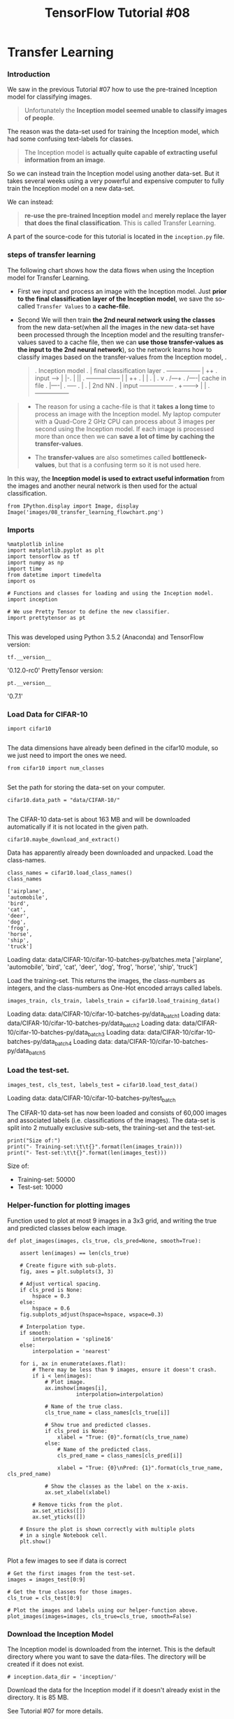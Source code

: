 #+TITLE: TensorFlow Tutorial #08
* Transfer Learning
*** Introduction
We saw in the previous Tutorial #07 how to use the pre-trained Inception model
for classifying images.

#+BEGIN_QUOTE
Unfortunately the *Inception model seemed unable to classify images of people*.
#+END_QUOTE

The reason was the data-set used for training the Inception model, which had
some confusing text-labels for classes.

#+BEGIN_QUOTE
The Inception model is *actually quite capable of extracting useful information
from an image*.
#+END_QUOTE

So we can instead train the Inception model using another data-set. But it takes
several weeks using a very powerful and expensive computer to fully train the
Inception model on a new data-set.

We can instead:

#+BEGIN_QUOTE
*re-use the pre-trained Inception model* and *merely replace the layer that does
the final classification*. This is called Transfer Learning.
#+END_QUOTE

A part of the source-code for this tutorial is located in the ~inception.py~ file.

*** steps of transfer learning
The following chart shows how the data flows when using the Inception model for
Transfer Learning.

- First we input and process an image with the Inception model. Just *prior to
  the final classification layer of the Inception model*, we save the so-called
  ~Transfer Values~ to a *cache-file*.

- Second We will then train *the 2nd neural network using the classes* from the new
  data-set(when all the images in the new data-set have been processed through
  the Inception model and the resulting transfer-values saved to a cache file,
  then we can *use those transfer-values as the input to the 2nd neural
  network*), so the network learns how to classify images based on the
  transfer-values from the Inception model, .

  #+BEGIN_QUOTE
  .                        Inception model
  .                                     |  final classification layer
  .               +-----------------+   |  ++
  . input  ---->  |                 |-. |  ||
  .               +-----------------+ | |  ++
  .                                   | |
  .                                   |
  .                                   v
  .                                  /---+
  .                                 /----| cache in file
  .                                 |----|
  .                                 +----+
  .                                   |
  .                                   |             2nd NN
  .                                   |  input  +-----------------+
  .                                   +-------> |                 |
  .                                             +-----------------+
  #+END_QUOTE


#+BEGIN_QUOTE
- The reason for using a cache-file is that it *takes a long time* to process an
  image with the Inception model. My laptop computer with a Quad-Core 2 GHz CPU
  can process about 3 images per second using the Inception model. If each image
  is processed more than once then we can *save a lot of time by caching the
  transfer-values*.

- The *transfer-values* are also sometimes called *bottleneck-values*, but that
  is a confusing term so it is not used here.
#+END_QUOTE

In this way, the *Inception model is used to extract useful information* from
the images and another neural network is then used for the actual
classification.

#+BEGIN_SRC ipython :session :exports both :async t :results raw drawer
from IPython.display import Image, display
Image('images/08_transfer_learning_flowchart.png')
#+END_SRC

#+RESULTS:
:RESULTS:
# Out[5]:
[[file:./obipy-resources/6119Zlg.png]]
:END:

*** Imports
#+BEGIN_SRC ipython :session :exports both :async t :results raw drawer
%matplotlib inline
import matplotlib.pyplot as plt
import tensorflow as tf
import numpy as np
import time
from datetime import timedelta
import os

# Functions and classes for loading and using the Inception model.
import inception

# We use Pretty Tensor to define the new classifier.
import prettytensor as pt

#+END_SRC

#+RESULTS:
:RESULTS:
# Out[6]:
:END:

This was developed using Python 3.5.2 (Anaconda) and TensorFlow version:

#+BEGIN_SRC ipython :session :exports both :async t :results raw drawer
tf.__version__
#+END_SRC
'0.12.0-rc0'
PrettyTensor version:

#+BEGIN_SRC ipython :session :exports both :async t :results raw drawer
pt.__version__
#+END_SRC
'0.7.1'

*** Load Data for CIFAR-10
#+BEGIN_SRC ipython :session :exports both :async t :results raw drawer
import cifar10

#+END_SRC

#+RESULTS:
:RESULTS:
# Out[7]:
:END:

The data dimensions have already been defined in the cifar10 module, so we just
need to import the ones we need.

#+BEGIN_SRC ipython :session :exports both :async t :results raw drawer
from cifar10 import num_classes

#+END_SRC

#+RESULTS:
:RESULTS:
# Out[8]:
:END:

Set the path for storing the data-set on your computer.

#+BEGIN_SRC ipython :session :exports both :async t :results raw drawer
cifar10.data_path = "data/CIFAR-10/"

#+END_SRC
The CIFAR-10 data-set is about 163 MB and will be downloaded automatically if it
is not located in the given path.

#+BEGIN_SRC ipython :session :exports both :async t :results raw drawer
cifar10.maybe_download_and_extract()
#+END_SRC

#+RESULTS:
:RESULTS:
# Out[9]:
:END:

Data has apparently already been downloaded and unpacked.
Load the class-names.

#+BEGIN_SRC ipython :session :exports both :async t :results raw drawer
class_names = cifar10.load_class_names()
class_names
#+END_SRC

#+RESULTS:
:RESULTS:
# Out[11]:
#+BEGIN_EXAMPLE
  ['airplane',
  'automobile',
  'bird',
  'cat',
  'deer',
  'dog',
  'frog',
  'horse',
  'ship',
  'truck']
#+END_EXAMPLE
:END:

Loading data: data/CIFAR-10/cifar-10-batches-py/batches.meta
['airplane',
 'automobile',
 'bird',
 'cat',
 'deer',
 'dog',
 'frog',
 'horse',
 'ship',
 'truck']

Load the training-set. This returns the images, the class-numbers as integers,
and the class-numbers as One-Hot encoded arrays called labels.

#+BEGIN_SRC ipython :session :exports both :async t :results raw drawer
images_train, cls_train, labels_train = cifar10.load_training_data()
#+END_SRC

#+RESULTS:
:RESULTS:
# Out[12]:
:END:

Loading data: data/CIFAR-10/cifar-10-batches-py/data_batch_1
Loading data: data/CIFAR-10/cifar-10-batches-py/data_batch_2
Loading data: data/CIFAR-10/cifar-10-batches-py/data_batch_3
Loading data: data/CIFAR-10/cifar-10-batches-py/data_batch_4
Loading data: data/CIFAR-10/cifar-10-batches-py/data_batch_5

*** Load the test-set.

#+BEGIN_SRC ipython :session :exports both :async t :results raw drawer
images_test, cls_test, labels_test = cifar10.load_test_data()
#+END_SRC

#+RESULTS:
:RESULTS:
# Out[13]:
:END:

Loading data: data/CIFAR-10/cifar-10-batches-py/test_batch

The CIFAR-10 data-set has now been loaded and consists of 60,000 images and
associated labels (i.e. classifications of the images). The data-set is split
into 2 mutually exclusive sub-sets, the training-set and the test-set.

#+BEGIN_SRC ipython :session :exports both :async t :results raw drawer
print("Size of:")
print("- Training-set:\t\t{}".format(len(images_train)))
print("- Test-set:\t\t{}".format(len(images_test)))
#+END_SRC

#+RESULTS:
:RESULTS:
# Out[14]:
:END:

Size of:
- Training-set:		50000
- Test-set:		10000

*** Helper-function for plotting images
Function used to plot at most 9 images in a 3x3 grid, and writing the true and
predicted classes below each image.

#+BEGIN_SRC ipython :session :exports both :async t :results raw drawer
def plot_images(images, cls_true, cls_pred=None, smooth=True):

    assert len(images) == len(cls_true)

    # Create figure with sub-plots.
    fig, axes = plt.subplots(3, 3)

    # Adjust vertical spacing.
    if cls_pred is None:
        hspace = 0.3
    else:
        hspace = 0.6
    fig.subplots_adjust(hspace=hspace, wspace=0.3)

    # Interpolation type.
    if smooth:
        interpolation = 'spline16'
    else:
        interpolation = 'nearest'

    for i, ax in enumerate(axes.flat):
        # There may be less than 9 images, ensure it doesn't crash.
        if i < len(images):
            # Plot image.
            ax.imshow(images[i],
                      interpolation=interpolation)

            # Name of the true class.
            cls_true_name = class_names[cls_true[i]]

            # Show true and predicted classes.
            if cls_pred is None:
                xlabel = "True: {0}".format(cls_true_name)
            else:
                # Name of the predicted class.
                cls_pred_name = class_names[cls_pred[i]]

                xlabel = "True: {0}\nPred: {1}".format(cls_true_name, cls_pred_name)

            # Show the classes as the label on the x-axis.
            ax.set_xlabel(xlabel)

        # Remove ticks from the plot.
        ax.set_xticks([])
        ax.set_yticks([])

    # Ensure the plot is shown correctly with multiple plots
    # in a single Notebook cell.
    plt.show()

#+END_SRC

#+RESULTS:
:RESULTS:
# Out[15]:
:END:

Plot a few images to see if data is correct

#+BEGIN_SRC ipython :session :exports both :async t :results raw drawer
# Get the first images from the test-set.
images = images_test[0:9]

# Get the true classes for those images.
cls_true = cls_test[0:9]

# Plot the images and labels using our helper-function above.
plot_images(images=images, cls_true=cls_true, smooth=False)
#+END_SRC

#+RESULTS:
:RESULTS:
# Out[16]:
[[file:./obipy-resources/6119mvm.png]]
:END:

*** Download the Inception Model
The Inception model is downloaded from the internet. This is the default
directory where you want to save the data-files. The directory will be created
if it does not exist.

#+BEGIN_SRC ipython :session :exports both :async t :results raw drawer
# inception.data_dir = 'inception/'
#+END_SRC

Download the data for the Inception model if it doesn't already exist in the
directory. It is 85 MB.

See Tutorial #07 for more details.

#+BEGIN_SRC ipython :session :exports both :async t :results raw drawer
inception.maybe_download()
#+END_SRC

#+RESULTS:
:RESULTS:
# Out[17]:
:END:

Downloading Inception v3 Model ...
Data has apparently already been downloaded and unpacked.

*** Load the Inception Model
Load the Inception model so it is ready for classifying images.

Note the deprecation warning, which might cause the program to fail in the
future.

#+BEGIN_SRC ipython :session :exports both :async t :results raw drawer
model = inception.Inception()

#+END_SRC

#+RESULTS:
:RESULTS:
# Out[18]:
:END:

*** Calculate Transfer-Values
Import a helper-function for caching the transfer-values of the Inception model.

#+BEGIN_SRC ipython :session :exports both :async t :results raw drawer
from inception import transfer_values_cache
#+END_SRC

#+RESULTS:
:RESULTS:
# Out[19]:
:END:

Set the file-paths for the caches of the training-set and test-set.

#+BEGIN_SRC ipython :session :exports both :async t :results raw drawer
file_path_cache_train = os.path.join(cifar10.data_path, 'inception_cifar10_train.pkl')
file_path_cache_test = os.path.join(cifar10.data_path, 'inception_cifar10_test.pkl')

print("Processing Inception transfer-values for training-images ...")

# Scale images because Inception needs pixels to be between 0 and 255,
# while the CIFAR-10 functions return pixels between 0.0 and 1.0
images_scaled = images_train * 255.0

# If transfer-values have already been calculated then reload them,
# otherwise calculate them and save them to a cache-file.
transfer_values_train = transfer_values_cache(cache_path=file_path_cache_train,
                                              images=images_scaled,
                                              model=model)

#+END_SRC

#+RESULTS:
:RESULTS:
0 - e2c332e1-1b42-4961-8bdd-93b6770354ef
:END:

Processing Inception transfer-values for training-images ...
- Data loaded from cache-file: data/CIFAR-10/inception_cifar10_train.pkl

  #+BEGIN_SRC ipython :session :exports both :async t :results raw drawer
print("Processing Inception transfer-values for test-images ...")
# Scale images because Inception needs pixels to be between 0 and 255,
# while the CIFAR-10 functions return pixels between 0.0 and 1.0
images_scaled = images_test * 255.0

# If transfer-values have already been calculated then reload them,
# otherwise calculate them and save them to a cache-file.
transfer_values_test = transfer_values_cache(cache_path=file_path_cache_test,
                                             images=images_scaled,
                                             model=model)
  #+END_SRC
Processing Inception transfer-values for test-images ...
- Data loaded from cache-file: data/CIFAR-10/inception_cifar10_test.pkl

Check the shape of the array with the transfer-values. There are 50,000 images
in the training-set and for each image there are 2048 transfer-values.

#+BEGIN_SRC ipython :session :exports both :async t :results raw drawer
transfer_values_train.shape
#+END_SRC
(50000, 2048)

Similarly, there are 10,000 images in the test-set with 2048 transfer-values for
each image.

#+BEGIN_SRC ipython :session :exports both :async t :results raw drawer
transfer_values_test.shape

#+END_SRC
(10000, 2048)

*** Helper-function for plotting transfer-values

    #+BEGIN_SRC ipython :session :exports both :async t :results raw drawer
def plot_transfer_values(i):
    print("Input image:")

    # Plot the i'th image from the test-set.
    plt.imshow(images_test[i], interpolation='nearest')
    plt.show()

    print("Transfer-values for the image using Inception model:")

    # Transform the transfer-values into an image.
    img = transfer_values_test[i]
    img = img.reshape((32, 64))

    # Plot the image for the transfer-values.
    plt.imshow(img, interpolation='nearest', cmap='Reds')
    plt.show()

    #+END_SRC

    #+BEGIN_SRC ipython :session :exports both :async t :results raw drawer
plot_transfer_values(i=16)
    #+END_SRC

    Input image:

Transfer-values for the image using Inception model:

#+BEGIN_SRC ipython :session :exports both :async t :results raw drawer
plot_transfer_values(i=17)

#+END_SRC
Input image:


Transfer-values for the image using Inception model:

*** Analysis of Transfer-Values using PCA
Use Principal Component Analysis (PCA) from scikit-learn to reduce the
array-lengths of the transfer-values from 2048 to 2 so they can be plotted.

#+BEGIN_SRC ipython :session :exports both :async t :results raw drawer
from sklearn.decomposition import PCA
#+END_SRC
Create a new PCA-object and set the target array-length to 2.

#+BEGIN_SRC ipython :session :exports both :async t :results raw drawer
pca = PCA(n_components=2)

#+END_SRC
It takes a while to compute the PCA so the number of samples has been limited
to 3000. You can try and use the full training-set if you like.

#+BEGIN_SRC ipython :session :exports both :async t :results raw drawer
transfer_values = transfer_values_train[0:3000]

#+END_SRC
Get the class-numbers for the samples you selected.

#+BEGIN_SRC ipython :session :exports both :async t :results raw drawer
cls = cls_train[0:3000]

#+END_SRC
Check that the array has 3000 samples and 2048 transfer-values for each sample.

#+BEGIN_SRC ipython :session :exports both :async t :results raw drawer
transfer_values.shape

#+END_SRC
(3000, 2048)

Use PCA to reduce the transfer-value arrays from 2048 to 2 elements.

#+BEGIN_SRC ipython :session :exports both :async t :results raw drawer
transfer_values_reduced = pca.fit_transform(transfer_values)

#+END_SRC

Check that it is now an array with 3000 samples and 2 values per sample.

#+BEGIN_SRC ipython :session :exports both :async t :results raw drawer
transfer_values_reduced.shape
#+END_SRC
(3000, 2)

*** Helper-function for plotting the reduced transfer-values.

#+BEGIN_SRC ipython :session :exports both :async t :results raw drawer
    # Create a color-map with a different color for each class.
    def plot_scatter(values, cls):
    import matplotlib.cm as cm
    cmap = cm.rainbow(np.linspace(0.0, 1.0, num_classes))

    # Get the color for each sample.
    colors = cmap[cls]

    # Extract the x- and y-values.
    x = values[:, 0]
    y = values[:, 1]

    # Plot it.
    plt.scatter(x, y, color=colors)
    plt.show()

#+END_SRC

Plot the transfer-values that have been reduced using PCA. There are 10
different colors for the different classes in the CIFAR-10 data-set. The colors
are grouped together but with very large overlap. This may be because PCA cannot
properly separate the transfer-values.

#+BEGIN_SRC ipython :session :exports both :async t :results raw drawer
plot_scatter(transfer_values_reduced, cls)

#+END_SRC

*** Analysis of Transfer-Values using t-SNE

#+BEGIN_SRC ipython :session :exports both :async t :results raw drawer
from sklearn.manifold import TSNE

#+END_SRC
Another method for doing dimensionality reduction is t-SNE. Unfortunately, t-SNE
is very slow so we first use PCA to reduce the transfer-values from 2048 to 50
elements.

#+BEGIN_SRC ipython :session :exports both :async t :results raw drawer
pca = PCA(n_components=50)
transfer_values_50d = pca.fit_transform(transfer_values)

#+END_SRC

Create a new t-SNE object for the final dimensionality reduction and set the
target to 2-dim.

#+BEGIN_SRC ipython :session :exports both :async t :results raw drawer
tsne = TSNE(n_components=2)

#+END_SRC
Perform the final reduction using t-SNE. The current implemenation of t-SNE in
scikit-learn cannot handle data with many samples so this might crash if you use
the full training-set.

#+BEGIN_SRC ipython :session :exports both :async t :results raw drawer
transfer_values_reduced = tsne.fit_transform(transfer_values_50d)

#+END_SRC
Check that it is now an array with 3000 samples and 2 transfer-values per
sample.

#+BEGIN_SRC ipython :session :exports both :async t :results raw drawer
transfer_values_reduced.shape

#+END_SRC
(3000, 2)

Plot the transfer-values that have been reduced to 2-dim using t-SNE, which
shows better separation than the PCA-plot above.

This means the transfer-values from the Inception model appear to contain enough
information to separate the CIFAR-10 images into classes, although there is
still some overlap so the separation is not perfect.

#+BEGIN_SRC ipython :session :exports both :async t :results raw drawer
plot_scatter(transfer_values_reduced, cls)

#+END_SRC

*** New Classifier in TensorFlow
Now we will create another neural network in TensorFlow. This network will take
as input the transfer-values from the Inception model and output the predicted
classes for CIFAR-10 images.

It is assumed that you are already familiar with how to build neural networks in
TensorFlow, otherwise see e.g. Tutorial #03.

*** Placeholder Variables
First we need the array-length for transfer-values which is stored as a variable
in the object for the Inception model.

#+BEGIN_SRC ipython :session :exports both :async t :results raw drawer
transfer_len = model.transfer_len

#+END_SRC

Now create a placeholder variable for inputting the transfer-values from the
Inception model into the new network that we are building. The shape of this
variable is [None, transfer_len] which means it takes an input array with an
arbitrary number of samples as indicated by the keyword None and each sample has
2048 elements, equal to transfer_len.

#+BEGIN_SRC ipython :session :exports both :async t :results raw drawer
x = tf.placeholder(tf.float32, shape=[None, transfer_len], name='x')

#+END_SRC
Create another placeholder variable for inputting the true class-label of each
image. These are so-called One-Hot encoded arrays with 10 elements, one for each
possible class in the data-set.

#+BEGIN_SRC ipython :session :exports both :async t :results raw drawer
y_true = tf.placeholder(tf.float32, shape=[None, num_classes], name='y_true')

#+END_SRC
Calculate the true class as an integer. This could also be a placeholder
variable.

#+BEGIN_SRC ipython :session :exports both :async t :results raw drawer
y_true_cls = tf.argmax(y_true, dimension=1)

#+END_SRC

*** Neural Network
Create the neural network for doing the classification on the CIFAR-10 data-set.
This takes as input the transfer-values from the Inception model which will be
fed into the placeholder variable x. The network outputs the predicted class in
y_pred.

See Tutorial #03 for more details on how to use Pretty Tensor to construct
neural networks.

#+BEGIN_SRC ipython :session :exports both :async t :results raw drawer
# Wrap the transfer-values as a Pretty Tensor object.
x_pretty = pt.wrap(x)
#+END_SRC

#+BEGIN_SRC ipython :session :exports both :async t :results raw drawer
# Wrap the transfer-values as a Pretty Tensor object.
with pt.defaults_scope(activation_fn=tf.nn.relu):
    y_pred, loss = x_pretty.\
        fully_connected(size=1024, name='layer_fc1').\
        softmax_classifier(num_classes=num_classes, labels=y_true)

#+END_SRC

*** Optimization Method
Create a variable for keeping track of the number of optimization iterations
performed.

#+BEGIN_SRC ipython :session :exports both :async t :results raw drawer
global_step = tf.Variable(initial_value=0,
                          name='global_step', trainable=False)
#+END_SRC

Method for optimizing the new neural network.

#+BEGIN_SRC ipython :session :exports both :async t :results raw drawer
optimizer = tf.train.AdamOptimizer(learning_rate=1e-4).minimize(loss, global_step)
#+END_SRC

*** Classification Accuracy
The output of the network y_pred is an array with 10 elements. The class number
is the index of the largest element in the array.

#+BEGIN_SRC ipython :session :exports both :async t :results raw drawer
y_pred_cls = tf.argmax(y_pred, dimension=1)
#+END_SRC

Create an array of booleans whether the predicted class equals the true class of
each image.

#+BEGIN_SRC ipython :session :exports both :async t :results raw drawer
correct_prediction = tf.equal(y_pred_cls, y_true_cls)

#+END_SRC

The classification accuracy is calculated by first type-casting the array of
booleans to floats, so that False becomes 0 and True becomes 1, and then taking
the average of these numbers.

#+BEGIN_SRC ipython :session :exports both :async t :results raw drawer
accuracy = tf.reduce_mean(tf.cast(correct_prediction, tf.float32))
#+END_SRC

*** TensorFlow Run
*** Create TensorFlow Session
Once the TensorFlow graph has been created, we have to create a TensorFlow
session which is used to execute the graph.

#+BEGIN_SRC ipython :session :exports both :async t :results raw drawer
session = tf.Session()
#+END_SRC

*** Initialize Variables
The variables for the new network must be initialized before we start optimizing
them.

#+BEGIN_SRC ipython :session :exports both :async t :results raw drawer
session.run(tf.global_variables_initializer())
#+END_SRC

*** Helper-function to get a random training-batch
 There are 50,000 images (and arrays with transfer-values for the images) in the
 training-set. It takes a long time to calculate the gradient of the model using
 all these images (transfer-values). We therefore only use a small batch of
 images (transfer-values) in each iteration of the optimizer.

 If your computer crashes or becomes very slow because you run out of RAM, then
 you may try and lower this number, but you may then need to perform more
 optimization iterations.

 #+BEGIN_SRC ipython :session :exports both :async t :results raw drawer
 train_batch_size = 64
 #+END_SRC

 Function for selecting a random batch of transfer-values from the training-set.

 #+BEGIN_SRC ipython :session :exports both :async t :results raw drawer
 def random_batch():
     # Number of images (transfer-values) in the training-set.
     num_images = len(transfer_values_train)

     # Create a random index.
     idx = np.random.choice(num_images,
                            size=train_batch_size,
                            replace=False)

     # Use the random index to select random x and y-values.
     # We use the transfer-values instead of images as x-values.
     x_batch = transfer_values_train[idx]
     y_batch = labels_train[idx]

     return x_batch, y_batch

 #+END_SRC

*** Helper-function to perform optimization
This function performs a number of optimization iterations so as to gradually
improve the variables of the neural network. In each iteration, a new batch of
data is selected from the training-set and then TensorFlow executes the
optimizer using those training samples. The progress is printed every 100
iterations.

#+BEGIN_SRC ipython :session :exports both :async t :results raw drawer
def optimize(num_iterations):
    # Start-time used for printing time-usage below.
    start_time = time.time()

    for i in range(num_iterations):
        # Get a batch of training examples.
        # x_batch now holds a batch of images (transfer-values) and
        # y_true_batch are the true labels for those images.
        x_batch, y_true_batch = random_batch()

        # Put the batch into a dict with the proper names
        # for placeholder variables in the TensorFlow graph.
        feed_dict_train = {x: x_batch,
                           y_true: y_true_batch}

        # Run the optimizer using this batch of training data.
        # TensorFlow assigns the variables in feed_dict_train
        # to the placeholder variables and then runs the optimizer.
        # We also want to retrieve the global_step counter.
        i_global, _ = session.run([global_step, optimizer],
                                  feed_dict=feed_dict_train)

        # Print status to screen every 100 iterations (and last).
        if (i_global % 100 == 0) or (i == num_iterations - 1):
            # Calculate the accuracy on the training-batch.
            batch_acc = session.run(accuracy,
                                    feed_dict=feed_dict_train)

            # Print status.
            msg = "Global Step: {0:>6}, Training Batch Accuracy: {1:>6.1%}"
            print(msg.format(i_global, batch_acc))

    # Ending time.
    end_time = time.time()

    # Difference between start and end-times.
    time_dif = end_time - start_time

    # Print the time-usage.
    print("Time usage: " + str(timedelta(seconds=int(round(time_dif)))))

#+END_SRC

*** Helper-Functions for Showing Results
*** Helper-function to plot example errors
Function for plotting examples of images from the test-set that have been
mis-classified.

#+BEGIN_SRC ipython :session :exports both :async t :results raw drawer
def plot_example_errors(cls_pred, correct):
    # This function is called from print_test_accuracy() below.

    # cls_pred is an array of the predicted class-number for
    # all images in the test-set.

    # correct is a boolean array whether the predicted class
    # is equal to the true class for each image in the test-set.

    # Negate the boolean array.
    incorrect = (correct == False)

    # Get the images from the test-set that have been
    # incorrectly classified.
    images = images_test[incorrect]

    # Get the predicted classes for those images.
    cls_pred = cls_pred[incorrect]

    # Get the true classes for those images.
    cls_true = cls_test[incorrect]

    n = min(9, len(images))

    # Plot the first n images.
    plot_images(images=images[0:n],
                cls_true=cls_true[0:n],
                cls_pred=cls_pred[0:n])

#+END_SRC

*** Helper-function to plot confusion matrix

    #+BEGIN_SRC ipython :session :exports both :async t :results raw drawer
# Import a function from sklearn to calculate the confusion-matrix.
from sklearn.metrics import confusion_matrix

def plot_confusion_matrix(cls_pred):
    # This is called from print_test_accuracy() below.

    # cls_pred is an array of the predicted class-number for
    # all images in the test-set.

    # Get the confusion matrix using sklearn.
    cm = confusion_matrix(y_true=cls_test,  # True class for test-set.
                          y_pred=cls_pred)  # Predicted class.

    # Print the confusion matrix as text.
    for i in range(num_classes):
        # Append the class-name to each line.
        class_name = "({}) {}".format(i, class_names[i])
        print(cm[i, :], class_name)

    # Print the class-numbers for easy reference.
    class_numbers = [" ({0})".format(i) for i in range(num_classes)]
    print("".join(class_numbers))

    #+END_SRC

*** Helper-functions for calculating classifications
This function calculates the predicted classes of images and also returns a
boolean array whether the classification of each image is correct.

The calculation is done in batches because it might use too much RAM otherwise.
If your computer crashes then you can try and lower the batch-size.


#+BEGIN_SRC ipython :session :exports both :async t :results raw drawer
# Split the data-set in batches of this size to limit RAM usage.
batch_size = 256

def predict_cls(transfer_values, labels, cls_true):
    # Number of images.
    num_images = len(transfer_values)

    # Allocate an array for the predicted classes which
    # will be calculated in batches and filled into this array.
    cls_pred = np.zeros(shape=num_images, dtype=np.int)

    # Now calculate the predicted classes for the batches.
    # We will just iterate through all the batches.
    # There might be a more clever and Pythonic way of doing this.

    # The starting index for the next batch is denoted i.
    i = 0

    while i < num_images:
        # The ending index for the next batch is denoted j.
        j = min(i + batch_size, num_images)

        # Create a feed-dict with the images and labels
        # between index i and j.
        feed_dict = {x: transfer_values[i:j],
                     y_true: labels[i:j]}

        # Calculate the predicted class using TensorFlow.
        cls_pred[i:j] = session.run(y_pred_cls, feed_dict=feed_dict)

        # Set the start-index for the next batch to the
        # end-index of the current batch.
        i = j

    # Create a boolean array whether each image is correctly classified.
    correct = (cls_true == cls_pred)

    return correct, cls_pred

#+END_SRC

Calculate the predicted class for the test-set.

#+BEGIN_SRC ipython :session :exports both :async t :results raw drawer
def predict_cls_test():
    return predict_cls(transfer_values = transfer_values_test,
                       labels = labels_test,
                       cls_true = cls_test)

#+END_SRC

*** Helper-functions for calculating the classification accuracy
This function calculates the classification accuracy given a boolean array
whether each image was correctly classified. E.g. classification_accuracy([True,
True, False, False, False]) = 2/5 = 0.4. The function also returns the number of
correct classifications.

#+BEGIN_SRC ipython :session :exports both :async t :results raw drawer
def classification_accuracy(correct):
    # When averaging a boolean array, False means 0 and True means 1.
    # So we are calculating: number of True / len(correct) which is
    # the same as the classification accuracy.

    # Return the classification accuracy
    # and the number of correct classifications.
    return correct.mean(), correct.sum()
#+END_SRC

*** Helper-function for showing the classification accuracy
Function for printing the classification accuracy on the test-set.

It takes a while to compute the classification for all the images in the
test-set, that's why the results are re-used by calling the above functions
directly from this function, so the classifications don't have to be
recalculated by each function.

#+BEGIN_SRC ipython :session :exports both :async t :results raw drawer
def print_test_accuracy(show_example_errors=False,
                        show_confusion_matrix=False):

    # For all the images in the test-set,
    # calculate the predicted classes and whether they are correct.
    correct, cls_pred = predict_cls_test()

    # Classification accuracy and the number of correct classifications.
    acc, num_correct = classification_accuracy(correct)

    # Number of images being classified.
    num_images = len(correct)

    # Print the accuracy.
    msg = "Accuracy on Test-Set: {0:.1%} ({1} / {2})"
    print(msg.format(acc, num_correct, num_images))

    # Plot some examples of mis-classifications, if desired.
    if show_example_errors:
        print("Example errors:")
        plot_example_errors(cls_pred=cls_pred, correct=correct)

    # Plot the confusion matrix, if desired.
    if show_confusion_matrix:
        print("Confusion Matrix:")
        plot_confusion_matrix(cls_pred=cls_pred)
#+END_SRC

*** Results
*** Performance before any optimization
The classification accuracy on the test-set is very low because the model
variables have only been initialized and not optimized at all, so it just
classifies the images randomly.

#+BEGIN_SRC ipython :session :exports both :async t :results raw drawer
print_test_accuracy(show_example_errors=False,
                    show_confusion_matrix=False)
#+END_SRC
Accuracy on Test-Set: 9.4% (939 / 10000)

*** Performance after 10,000 optimization iterations
After 10,000 optimization iterations, the classification accuracy is about 90%
on the test-set. Compare this to the basic Convolutional Neural Network from
Tutorial #06 which had less than 80% accuracy on the test-set.

#+BEGIN_SRC ipython :session :exports both :async t :results raw drawer
optimize(num_iterations=10000)
#+END_SRC

#+BEGIN_SRC ipython :session :exports both :async t :results raw drawer
print_test_accuracy(show_example_errors=True,
                    show_confusion_matrix=True)
#+END_SRC
Accuracy on Test-Set: 90.7% (9069 / 10000)
Example errors:

Confusion Matrix:
[926   6  13   2   3   0   1   1  29  19] (0) airplane
[  9 921   2   5   0   1   1   1   2  58] (1) automobile
[ 18   1 883  31  32   4  22   5   1   3] (2) bird
[  7   2  19 855  23  57  24   9   2   2] (3) cat
[  5   0  21  25 896   4  24  22   2   1] (4) deer
[  2   0  12  97  18 843  10  15   1   2] (5) dog
[  2   1  16  17  17   4 940   1   2   0] (6) frog
[  8   0  10  19  28  14   1 914   2   4] (7) horse
[ 42   6   1   4   1   0   2   0 932  12] (8) ship
[  6  19   2   2   1   0   1   1   9 959] (9) truck
 (0) (1) (2) (3) (4) (5) (6) (7) (8) (9)

*** Close TensorFlow Session
We are now done using TensorFlow, so we close the session to release its
resources. Note that there are two TensorFlow-sessions so we close both, one
session is inside the model-object.

#+BEGIN_SRC ipython :session :exports both :async t :results raw drawer
# This has been commented out in case you want to modify and experiment
# with the Notebook without having to restart it.
# model.close()
# session.close()
#+END_SRC

*** Conclusion

    In the previous Tutorial #06 it took 15 hours on a laptop PC to train a neural
    network for classifying the CIFAR-10 data-set with an accuracy of about 80% on
    the test-set.

    In this tutorial we used the Inception model from Tutorial #07 to achieve a
    classification accuracy of about 90% on the CIFAR-10 data-set. This was done by
    feeding all the images from the CIFAR-10 data-set through the Inception model
    and caching the so-called transfer-values prior to the final classification
    layer. We then built another neural network that took these transfer-values as
    input and produced a CIFAR-10 class as output.

    The CIFAR-10 data-set contains a total of 60,000 images. It took about 6 hours
    to calculate the transfer-values of the Inception model for all these images,
    using a laptop PC without a GPU. And training the new classifier on top of these
    transfer-values only took a few minutes. So the combined time-usage of this
    tranfer-learning was less than half the time it took to train a neural network
    directly for the CIFAR-10 data-set, and it achieved significantly higher
    classification accuracy.

    So transfer-learning with the Inception model is useful for building an image
    classifier for your own data-set.

*** Exercises
These are a few suggestions for exercises that may help improve your skills with
TensorFlow. It is important to get hands-on experience with TensorFlow in order
to learn how to use it properly.

You may want to backup this Notebook and the other files before making any
changes.

#+BEGIN_QUOTE
Try using the full training-set in the PCA and t-SNE plots. What happens?
Try changing the neural network for doing the new classification. What happens if you remove the fully-connected layer, or add more fully-connected layers?
What happens if you perform fewer or more optimization iterations?
What happens if you change the learning_rate for the optimizer?
How would you implement random distortions to the CIFAR-10 images as was done in Tutorial #06? You can no longer use the cache because each input image is different.
Try using the MNIST data-set instead of the CIFAR-10 data-set.
Explain to a friend how the program works.
#+END_QUOTE
